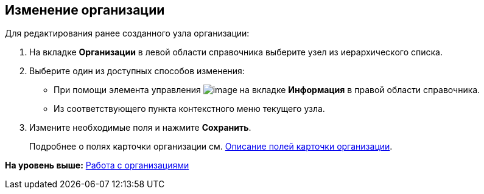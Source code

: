 
== Изменение организации

Для редактирования ранее созданного узла организации:

. [.ph .cmd]#На вкладке [.keyword .wintitle]*Организации* в левой области справочника выберите узел из иерархического списка.#
. [#EditComapny__d7e60 .ph .cmd]#Выберите один из доступных способов изменения:#
* [#EditComapny__d7e65]#При помощи элемента управления image:buttons/pencilNomenclature.png[image] на вкладке [.keyword .wintitle]*Информация* в правой области справочника.#
* [#EditComapny__d7e73]#Из соответствующего пункта контекстного меню текущего узла.#
. [.ph .cmd]#Измените необходимые поля и нажмите [.ph .uicontrol]*Сохранить*.#
+
Подробнее о полях карточки организации см. xref:EmployeeDirFieldCompany.adoc[Описание полей карточки организации].

*На уровень выше:* xref:ManageCompanies.adoc[Работа с организациями]
